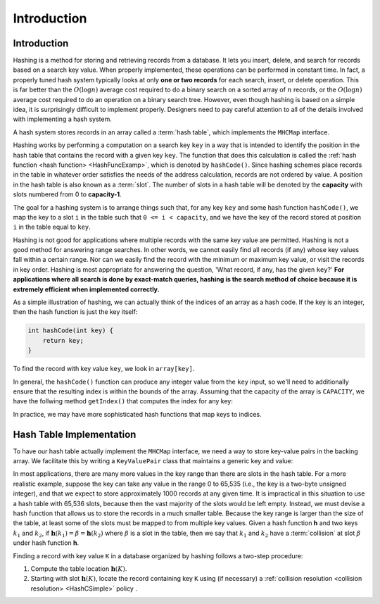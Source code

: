 .. This file is part of the OpenDSA eTextbook project. See
.. http://opendsa.org for more details.
.. Copyright (c) 2012-2020 by the OpenDSA Project Contributors, and
.. distributed under an MIT open source license.

.. avmetadata::
   :author: Cliff Shaffer
   :satisfies: hash intro
   :topic: Hashing
   :keyword: Hashing

.. index:: ! hashing


Introduction
============

Introduction
------------

Hashing is a method for storing and retrieving records from a database.
It lets you insert, delete, and search for records based on a search
key value.
When properly implemented, these operations can be performed
in constant time.
In fact, a properly tuned hash system typically looks at only
**one or two records** for each search, insert, or delete operation.
This is far better than the :math:`O(\log n)` average cost required
to do a binary search on a sorted array of :math:`n` records,
or the :math:`O(\log n)` average cost required to do an operation
on a binary search tree.
However, even though hashing is based on a simple idea,
it is surprisingly difficult to implement properly.
Designers need to pay careful attention to all of the details
involved with implementing a hash system.

A hash system stores records in an array called a :term:`hash table`,
which implements the ``MHCMap`` interface.

Hashing works by performing a computation on a search key
``key`` in a way that is intended to identify the position in
the hash table that contains the record with a given key ``key``.
The function that does this calculation is called the
:ref:`hash function <hash function> <HashFuncExamp>`, which
is denoted by ``hashCode()``.
Since hashing schemes place records in the table in whatever order
satisfies the needs of the address calculation, records are
not ordered by value.
A position in the hash table is also known as a :term:`slot`.
The number of slots in a hash table will be denoted by the
**capacity** with slots numbered from 0 to **capacity-1**.

The goal for a hashing system is to arrange things such that,
for any key ``key`` and some hash function ``hashCode()``, we map the key to a slot ``i`` in the table such that
``0 <= i < capacity``,
and we have the key of the record stored at position ``i`` in the table equal to ``key``.

Hashing is not good for applications where multiple
records with the same key value are permitted.
Hashing is not a good method for answering range searches.
In other words, we cannot easily find all records (if any) whose key
values fall within a certain range.
Nor can we easily find the record with the minimum or maximum key
value, or visit the records in key order.
Hashing is most appropriate for answering the question, 'What record,
if any, has the given ``key``?'
**For applications where all search is done by exact-match queries,
hashing is the search method of choice because it is extremely
efficient when implemented correctly.**

As a simple illustration of hashing, we can actually think of the indices of an array as a hash code. If the key is an integer, then the hash function is just the key itself:

.. code-block:: java

   int hashCode(int key) {
       return key;
   }


To find the record with key value ``key``, we look in ``array[key]``.

.. inlineav:: hashIntroCON ss
   :long_name: Hashing Intro Slideshow
   :links: AV/Hashing/hashIntroCON.css
   :scripts: AV/Hashing/hashIntroCON.js
   :output: show
   :keyword: Hashing


In general, the ``hashCode()`` function can produce any integer value from the ``key`` input, so we'll need to additionally ensure that the resulting index is within the bounds of the array. Assuming that the capacity of the array is ``CAPACITY``, we have the follwing method ``getIndex()`` that computes the index for any key:

.. codeinclude:: SourceCode/Java_Generic/MHC/MHCHashMap.java
   :method: getIndex

In practice, we may have more sophisticated hash functions that map keys to indices. 


Hash Table Implementation
-------------------------

To have our hash table actually implement the ``MHCMap`` interface, we need a way to store key-value pairs in the backing array. We facilitate this by writing a ``KeyValuePair`` class that maintains a generic key and value:

In most applications, there are many more values in the key range
than there are slots in the hash table.
For a more realistic example, suppose the key can take any value in
the range 0 to 65,535 (i.e., the key is a two-byte unsigned integer),
and that we expect to store approximately 1000 records at any given time.
It is impractical in this situation to use a hash table with
65,536 slots, because then the vast majority of the slots would be
left empty.
Instead, we must devise a hash function that allows us to store the
records in a much smaller table.
Because the key range is larger than the size of the table,
at least some of the slots must be mapped to from multiple key values.
Given a hash function **h** and two keys :math:`k_1` and
:math:`k_2`, if
:math:`\mathbf{h}(k_1) = \beta = \mathbf{h}(k_2)`
where :math:`\beta` is a slot in
the table, then we say that :math:`k_1` and :math:`k_2` have a
:term:`collision` at slot :math:`\beta` under hash function **h**.

Finding a record with key value ``K`` in a database organized by hashing
follows a two-step procedure:

1. Compute the table location :math:`\mathbf{h}(K)`.

2. Starting with slot :math:`\mathbf{h}(K)`, locate the record
   containing key ``K`` using (if necessary) a
   :ref:`collision resolution <collision resolution> <HashCSimple>`
   policy .

